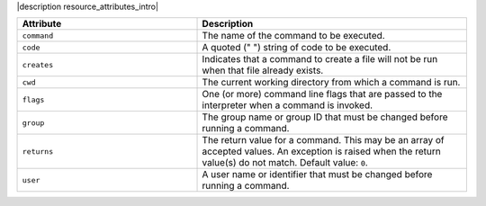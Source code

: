 .. The contents of this file are included in multiple topics.
.. This file should not be changed in a way that hinders its ability to appear in multiple documentation sets.

|description resource_attributes_intro|

.. list-table::
   :widths: 200 300
   :header-rows: 1

   * - Attribute
     - Description
   * - ``command``
     - The name of the command to be executed.
   * - ``code``
     - A quoted (" ") string of code to be executed.
   * - ``creates``
     - Indicates that a command to create a file will not be run when that file already exists.
   * - ``cwd``
     - The current working directory from which a command is run.
   * - ``flags``
     - One (or more) command line flags that are passed to the interpreter when a command is invoked.
   * - ``group``
     - The group name or group ID that must be changed before running a command.
   * - ``returns``
     - The return value for a command. This may be an array of accepted values. An exception is raised when the return value(s) do not match. Default value: ``0``.
   * - ``user``
     - A user name or identifier that must be changed before running a command.